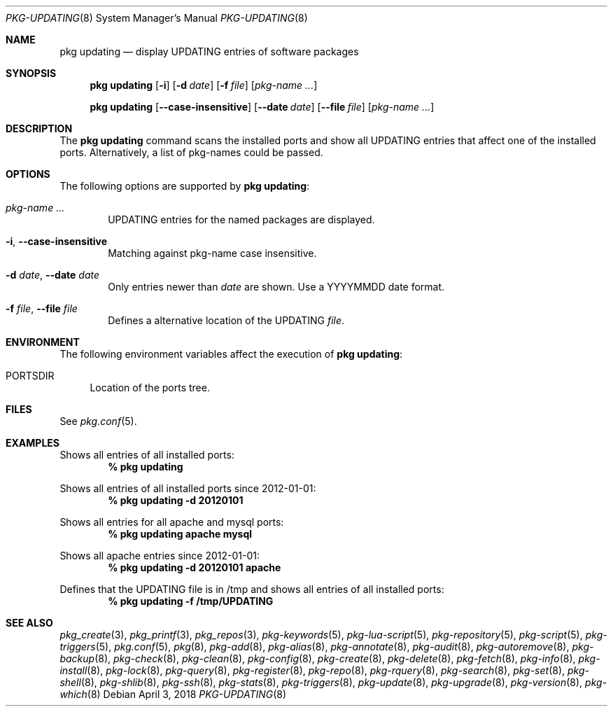 .\"
.\" FreeBSD pkg - a next generation package for the installation and maintenance
.\" of non-core utilities.
.\"
.\" Redistribution and use in source and binary forms, with or without
.\" modification, are permitted provided that the following conditions
.\" are met:
.\" 1. Redistributions of source code must retain the above copyright
.\"    notice, this list of conditions and the following disclaimer.
.\" 2. Redistributions in binary form must reproduce the above copyright
.\"    notice, this list of conditions and the following disclaimer in the
.\"    documentation and/or other materials provided with the distribution.
.\"
.\"
.\"     @(#)pkg.8
.\"
.Dd April 3, 2018
.Dt PKG-UPDATING 8
.Os
.Sh NAME
.Nm "pkg updating"
.Nd display UPDATING entries of software packages
.Sh SYNOPSIS
.Nm
.Op Fl i
.Op Fl d Ar date
.Op Fl f Ar file
.Op Ar pkg-name ...
.Pp
.Nm
.Op Cm --case-insensitive
.Op Cm --date Ar date
.Op Cm --file Ar file
.Op Ar pkg-name ...
.Sh DESCRIPTION
The
.Nm
command scans the installed ports and show all UPDATING entries that affect one
of the installed ports.
Alternatively, a list of pkg-names could be passed.
.Sh OPTIONS
The following options are supported by
.Nm :
.Bl -tag -width file
.It Ar pkg-name ...
UPDATING entries for the named packages are displayed.
.It Fl i , Cm --case-insensitive
Matching against pkg-name case insensitive.
.It Fl d Ar date , Cm --date Ar date
Only entries newer than
.Ar date
are shown.
Use a YYYYMMDD date format.
.It Fl f Ar file , Cm --file Ar file
Defines a alternative location of the UPDATING
.Ar file .
.El
.Sh ENVIRONMENT
The following environment variables affect the execution of
.Nm :
.Bl -tag -width F1
.It Ev PORTSDIR
Location of the ports tree.
.El
.Sh FILES
See
.Xr pkg.conf 5 .
.Sh EXAMPLES
Shows all entries of all installed ports:
.Dl % pkg updating
.Pp
Shows all entries of all installed ports since 2012-01-01:
.Dl % pkg updating -d 20120101
.Pp
Shows all entries for all apache and mysql ports:
.Dl % pkg updating apache mysql
.Pp
Shows all apache entries since 2012-01-01:
.Dl % pkg updating -d 20120101 apache
.Pp
Defines that the UPDATING file is in /tmp and shows all entries of all
installed ports:
.Dl % pkg updating -f /tmp/UPDATING
.Sh SEE ALSO
.Xr pkg_create 3 ,
.Xr pkg_printf 3 ,
.Xr pkg_repos 3 ,
.Xr pkg-keywords 5 ,
.Xr pkg-lua-script 5 ,
.Xr pkg-repository 5 ,
.Xr pkg-script 5 ,
.Xr pkg-triggers 5 ,
.Xr pkg.conf 5 ,
.Xr pkg 8 ,
.Xr pkg-add 8 ,
.Xr pkg-alias 8 ,
.Xr pkg-annotate 8 ,
.Xr pkg-audit 8 ,
.Xr pkg-autoremove 8 ,
.Xr pkg-backup 8 ,
.Xr pkg-check 8 ,
.Xr pkg-clean 8 ,
.Xr pkg-config 8 ,
.Xr pkg-create 8 ,
.Xr pkg-delete 8 ,
.Xr pkg-fetch 8 ,
.Xr pkg-info 8 ,
.Xr pkg-install 8 ,
.Xr pkg-lock 8 ,
.Xr pkg-query 8 ,
.Xr pkg-register 8 ,
.Xr pkg-repo 8 ,
.Xr pkg-rquery 8 ,
.Xr pkg-search 8 ,
.Xr pkg-set 8 ,
.Xr pkg-shell 8 ,
.Xr pkg-shlib 8 ,
.Xr pkg-ssh 8 ,
.Xr pkg-stats 8 ,
.Xr pkg-triggers 8 ,
.Xr pkg-update 8 ,
.Xr pkg-upgrade 8 ,
.Xr pkg-version 8 ,
.Xr pkg-which 8
